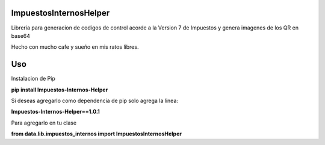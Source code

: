 ImpuestosInternosHelper
=======================

Libreria para generacion de codigos de control acorde a la Version 7 de Impuestos y genera imagenes de los QR en base64

Hecho con mucho cafe y sueño en mis ratos libres.

Uso
===

Instalacion de Pip

**pip install Impuestos-Internos-Helper**

Si deseas agregarlo como dependencia de pip solo agrega la linea:

**Impuestos-Internos-Helper==1.0.1**

Para agregarlo en tu clase

**from data.lib.impuestos_internos import ImpuestosInternosHelper**

